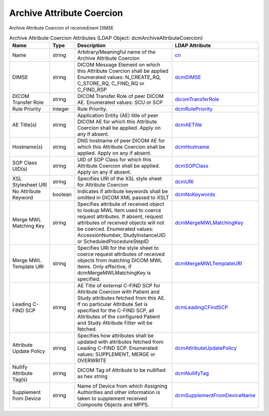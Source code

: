 Archive Attribute Coercion
==========================
Archive Attribute Coercion of received/sent DIMSE

.. tabularcolumns:: |p{4cm}|l|p{8cm}|l|
.. csv-table:: Archive Attribute Coercion Attributes (LDAP Object: dcmArchiveAttributeCoercion)
    :header: Name, Type, Description, LDAP Attribute
    :widths: 20, 7, 60, 13

    "Name",string,"Arbitrary/Meaningful name of the Archive Attribute Coercion","
    .. _cn:

    cn_"
    "DIMSE",string,"DICOM Message Element on which this Attribute Coercion shall be applied Enumerated values: N_CREATE_RQ, C_STORE_RQ, C_FIND_RQ or C_FIND_RSP","
    .. _dcmDIMSE:

    dcmDIMSE_"
    "DICOM Transfer Role",string,"DICOM Transfer Role of peer DICOM AE. Enumerated values: SCU or SCP","
    .. _dicomTransferRole:

    dicomTransferRole_"
    "Rule Priority",integer,"Rule Priority.","
    .. _dcmRulePriority:

    dcmRulePriority_"
    "AE Title(s)",string,"Application Entity (AE) title of peer DICOM AE for which this Attribute Coercion shall be applied. Apply on any if absent.","
    .. _dcmAETitle:

    dcmAETitle_"
    "Hostname(s)",string,"DNS hostname of peer DICOM AE for which this Attribute Coercion shall be applied. Apply on any if absent.","
    .. _dcmHostname:

    dcmHostname_"
    "SOP Class UID(s)",string,"UID of SOP Class for which this Attribute Coercion shall be applied. Apply on any if absent.","
    .. _dcmSOPClass:

    dcmSOPClass_"
    "XSL Stylesheet URI",string,"Specifies URI of the XSL style sheet for Attribute Coercion","
    .. _dcmURI:

    dcmURI_"
    "No Attribute Keyword",boolean,"Indicates if attribute keywords shall be omitted in DICOM XML passed to XSLT","
    .. _dcmNoKeywords:

    dcmNoKeywords_"
    "Merge MWL Matching Key",string,"Specifies attribute of received object to lookup MWL Item used to coerce request attributes. If absent, request attributes of received objects will not be coerced. Enumerated values: AccessionNumber, StudyInstanceUID or ScheduledProcedureStepID","
    .. _dcmMergeMWLMatchingKey:

    dcmMergeMWLMatchingKey_"
    "Merge MWL Template URI",string,"Specifies URI for the style sheet to coerce request attributes of received objects from matching DICOM MWL items. Only effective, if dcmMergeMWLMatchingKey is specified.","
    .. _dcmMergeMWLTemplateURI:

    dcmMergeMWLTemplateURI_"
    "Leading C-FIND SCP",string,"AE Title of external C-FIND SCP for Attribute Coercion with Patient and Study attributes fetched from this AE. If no particular Attribute Set is specified for the C-FIND SCP, all Attributes of the configured Patient and Study Attribute Filter will be fetched.","
    .. _dcmLeadingCFindSCP:

    dcmLeadingCFindSCP_"
    "Attribute Update Policy",string,"Specifies how attributes shall be updated with attributes fetched from Leading C-FIND SCP. Enumerated values: SUPPLEMENT, MERGE or OVERWRITE","
    .. _dcmAttributeUpdatePolicy:

    dcmAttributeUpdatePolicy_"
    "Nullify Attribute Tag(s)",string,"DICOM Tag of Attribute to be nullified as hex string","
    .. _dcmNullifyTag:

    dcmNullifyTag_"
    "Supplement from Device",string,"Name of Device from which Assigning Authorities and other information is taken to supplement received Composite Objects and MPPS.","
    .. _dcmSupplementFromDeviceName:

    dcmSupplementFromDeviceName_"
